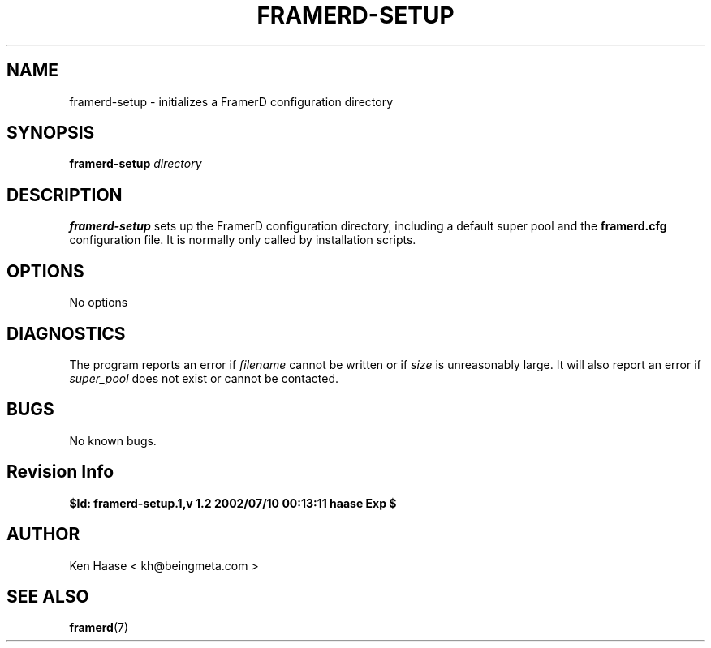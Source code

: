 .\" Process this file with
.\" groff -man -Tascii fdscript.1
.\"
.TH FRAMERD-SETUP 1 "MARCH 2002" FramerD "FramerD Documentation"
.SH NAME
framerd-setup \- initializes a FramerD configuration directory
.SH SYNOPSIS
.B framerd-setup 
.I directory 

.SH DESCRIPTION
.B framerd-setup 
sets up the FramerD configuration directory, including a default
super pool and the 
.B framerd.cfg
configuration file.  It is normally only called by installation scripts.
.SH OPTIONS
No options
.SH DIAGNOSTICS
The program reports an error if
.I filename
cannot be written or if
.I size
is unreasonably large.  It will also report an error if
.I super_pool
does not exist or cannot be contacted.
.SH BUGS
No known bugs.
.SH Revision Info
.B $Id: framerd-setup.1,v 1.2 2002/07/10 00:13:11 haase Exp $
.SH AUTHOR
Ken Haase < kh@beingmeta.com >
.SH "SEE ALSO"
.BR framerd (7)


